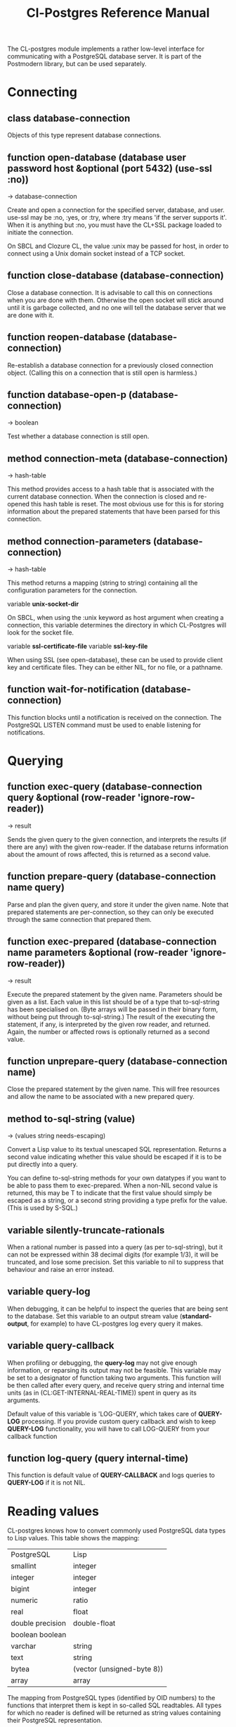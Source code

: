 #+TITLE: Cl-Postgres Reference Manual
#+OPTIONS: num:nil
#+HTML_HEAD: <link rel="stylesheet" type="text/css" href="style.css" />
#+OPTIONS: ^:nil

The CL-postgres module implements a rather low-level interface for
communicating with a PostgreSQL database server. It is part of the Postmodern
library, but can be used separately.


* Connecting
** class database-connection

Objects of this type represent database connections.

** function open-database (database user password host &optional (port 5432) (use-ssl :no))
→ database-connection

Create and open a connection for the specified server, database, and user.
use-ssl may be :no, :yes, or :try, where :try means 'if the server supports
it'. When it is anything but :no, you must have the CL+SSL package loaded to
initiate the connection.

On SBCL and Clozure CL, the value :unix may be passed for host, in order to
connect using a Unix domain socket instead of a TCP socket.

** function close-database (database-connection)

Close a database connection. It is advisable to call this on connections when
you are done with them. Otherwise the open socket will stick around until it
is garbage collected, and no one will tell the database server that we are done
with it.

** function reopen-database (database-connection)

Re-establish a database connection for a previously closed connection object.
(Calling this on a connection that is still open is harmless.)

** function database-open-p (database-connection)
→ boolean

Test whether a database connection is still open.

** method connection-meta (database-connection)
→ hash-table

This method provides access to a hash table that is associated with the current
database connection. When the connection is closed and re-opened this hash
table is reset. The most obvious use for this is for storing information
about the prepared statements that have been parsed for this connection.

** method connection-parameters (database-connection)
→ hash-table

This method returns a mapping (string to string) containing all the
configuration parameters for the connection.

variable *unix-socket-dir*

On SBCL, when using the :unix keyword as host argument when creating a
connection, this variable determines the directory in which CL-Postgres
will look for the socket file.

variable *ssl-certificate-file*
variable *ssl-key-file*

When using SSL (see open-database), these can be used to provide client key
and certificate files. They can be either NIL, for no file, or a pathname.

** function wait-for-notification (database-connection)

This function blocks until a notification is received on the connection.
The PostgreSQL LISTEN command must be used to enable listening for
notifications.

* Querying
** function exec-query (database-connection query &optional (row-reader 'ignore-row-reader))
→ result

Sends the given query to the given connection, and interprets the results (if
there are any) with the given row-reader. If the database returns information
about the amount of rows affected, this is returned as a second value.

** function prepare-query (database-connection name query)

Parse and plan the given query, and store it under the given name. Note that
prepared statements are per-connection, so they can only be executed through
the same connection that prepared them.

** function exec-prepared (database-connection name parameters &optional (row-reader 'ignore-row-reader))
→ result

Execute the prepared statement by the given name. Parameters should be given
as a list. Each value in this list should be of a type that to-sql-string has
been specialised on. (Byte arrays will be passed in their binary form,
without being put through to-sql-string.) The result of the executing the
statement, if any, is interpreted by the given row reader, and returned.
Again, the number or affected rows is optionally returned as a second value.

** function unprepare-query (database-connection name)

Close the prepared statement by the given name. This will free resources and
allow the name to be associated with a new prepared query.

** method to-sql-string (value)
→ (values string needs-escaping)

Convert a Lisp value to its textual unescaped SQL representation. Returns a
second value indicating whether this value should be escaped if it is to be
put directly into a query.

You can define to-sql-string methods for your own datatypes if you want to be
able to pass them to exec-prepared. When a non-NIL second value is returned,
this may be T to indicate that the first value should simply be escaped as a
string, or a second string providing a type prefix for the value. (This is
used by S-SQL.)

** variable *silently-truncate-rationals*

When a rational number is passed into a query (as per to-sql-string), but it
can not be expressed within 38 decimal digits (for example 1/3), it will be
truncated, and lose some precision. Set this variable to nil to suppress
that behaviour and raise an error instead.

** variable *query-log*

When debugging, it can be helpful to inspect the queries that are being sent
to the database. Set this variable to an output stream value (*standard-output*,
for example) to have CL-postgres log every query it makes.

** variable *query-callback*

When profiling or debugging, the *query-log* may not give enough information,
or reparsing its output may not be feasible. This variable may be set to a
designator of function taking two arguments. This function will be then called
after every query, and receive query string and internal time units (as in
(CL:GET-INTERNAL-REAL-TIME)) spent in query as its arguments.

Default value of this variable is 'LOG-QUERY, which takes care of *QUERY-LOG*
processing. If you provide custom query callback and wish to keep *QUERY-LOG*
functionality, you will have to call LOG-QUERY from your callback function

** function log-query (query internal-time)

This function is default value of *QUERY-CALLBACK* and logs queries
to *QUERY-LOG* if it is not NIL.

* Reading values
CL-postgres knows how to convert commonly used PostgreSQL data types to Lisp
values. This table shows the mapping:

| PostgreSQL	     | Lisp                       |
| smallint	       | integer                    |
| integer          | 	integer                  |
| bigint	         | integer                    |
| numeric	        | ratio                      |
| real	           | float                      |
| double precision | 	double-float             |
| boolean	boolean |                            |
| varchar          | 	string                   |
| text	           | string                     |
| bytea	          | (vector (unsigned-byte 8)) |
| array            | array                      |
The mapping from PostgreSQL types (identified by OID numbers) to the functions
that interpret them is kept in so-called SQL readtables. All types for which
no reader is defined will be returned as string values containing their
PostgreSQL representation.

variable *sql-readtable*

This variable is used to choose the current readtable. For simple use, you
will not have to touch this, but it is possible that code within a Lisp image
requires different readers in different situations, in which case you can
create separate read tables.

** function copy-sql-readtable (table)
→ readtable

Copies a given readtable.

** function default-sql-readtable ()
→ readtable

Returns the default readtable, containing only the readers defined by
CL-postgres itself.

** function set-sql-reader (oid function &key table binary-p)

Define a new reader for a given type. table defaults to *sql-readtable*.
The reader function should take a single argument, a string, and transform
that into some kind of equivalent Lisp value. When binary-p is true, the reader
function is supposed to directly read the binary representation of the value.
In most cases this is not recommended, but if you want to use it: provide a
function that takes a binary input stream and an integer (the size of the
value, in bytes), and reads the value from that stream. Note that reading
less or more bytes than the given size will horribly break your connection.

** function set-sql-datetime-readers (&key date timestamp timestamp-with-timezone time interval table)

Since there is no widely recognised standard way of representing dates and
times in Common Lisp, and reading these from string representation is clunky
and slow, this function provides a way to easily plug in binary readers for
the date, time, timestamp, and interval types. It should be given functions
with the following signatures:

- :date (days)

Where days is the amount of days since January 1st, 2000.

- :timestamp (useconds)

Timestamps have a microsecond resolution. Again, the zero point is the start
of the year 2000, UTC.

- :timestamp-with-timezone

Like :timestamp, but for values of the 'timestamp with time zone' type (which
PostgreSQL internally stores exactly the same as regular timestamps).

- :time (useconds)

Refers to a time of day, counting from midnight.

- :interval (months days useconds)

An interval is represented as several separate components. The reason that days
and microseconds are separated is that you might want to take leap seconds into
account.

* Row readers
Row readers are a way to read and group the results of queries. Roughly, they
are functions that perform the iteration over the rows and cells in the
result, and do something with the returned values.

** macro row-reader ((fields) &body body)
→ function

Creates a row-reader, using the given name for the variable. Inside the body
this variable refers to a vector of field descriptions. On top of that, two
local functions are bound, next-row and next-field. The first will start
reading the next row in the result, and returns a boolean indicating whether
there is another row. The second will read and return one field, and should
be passed the corresponding field description from the fields argument as a
parameter.

A row reader should take care to iterate over all the rows in a result, and
within each row iterate over all the fields. This means it should contain
an outer loop that calls next-row, and every time next-row returns T it
should iterate over the fields vector and call next-field for every field.

The definition of list-row-reader should give you an idea what a row reader
looks like:
#+BEGIN_SRC lisp
(row-reader (fields)
  (loop :while (next-row)
        :collect (loop :for field :across fields
                       :collect (next-field field))))
#+END_SRC

Obviously, row readers should not do things with the database connection
like, say, close it or start a new query, since it still reading out the
results from the current query.

** macro def-row-reader (name (fields) &body body)

The defun-like variant of row-reader: creates a row reader and gives it a
top-level function name.

** method field-name (field)
→ string

This can be used to get information about the fields read by a row reader.
Given a field description, it returns the name the database associated with
this column.

** method field-type (field)
→ oid

This extracts the PostgreSQL OID associated with this column. You can, if
you really want to, query the pg_types table to find out more about the
types denoted by OIDs.

** function list-row-reader (socket fields)
→ list

A row reader that builds a list of lists from the query results.

** function alist-row-reader (socket fields)
→ alist

A row reader that returns a list of alists, which associate column names with
values.

** function ignore-row-reader (socket fields)

A row reader that completely ignores the result of a query.

* Bulk Copying
When loading large amounts of data into PostgreSQL, it can be done
significantly faster using the bulk copying feature. The drawback to this
approach is that you don't find out about data integrity errors until the
entire batch is completed but sometimes the speed is worth it

** function open-db-writer (db table &optional columns)

Opens a table stream into which rows can be written one at a time using
db-write-row. db is either a connection object or a list of arguments that
could be passed to open-database. table is the name of an existing table
into which this writer will write rows. If you don't have data for all
columns, use columns to indicate those that you do.

** function close-db-writer (writer &key abort)

Closes a bulk writer opened by open-db-writer. Will close the associated
database connection when it was created for this copier, or abort is true.

** function db-write-row (writer row-data)

Writes row-data into the table and columns referenced by the writer.
row-data is a list of Lisp objects, one for each column included when
opening the writer. Arrays (the elements of which must all be the same type)
will be serialized into their PostgreSQL representation before being written
into the DB.

* Conditions
Opening or querying a database may raise errors. CL-postgres will wrap the
errors that the server returns in a lisp condition, and raise conditions of
the same type when it detects some problem itself. Socket errors are let
through as they are.

** condition database-error

The type of database-related conditions. For errors that you may want to
catch by type, the cl-postgres-error package defines a bucket of subtypes
used for specific errors. See the cl-postgres/package.lisp file for a list.

** method database-error-message (database-error)
→ string

A short message associated with this error.

** method database-error-detail (database-error)
→ string

A longer description of the problem, or NIL if none is available.

** method database-error-code (database-error)
→ string

The error code PostgreSQL associated with this error, if any. See the
PostgreSQL manual for their meaning.

** method database-error-query (database-error)
→ string

The query that led to this error, or NIL if no query was involved.

** method database-error-cause (database-error)
→ condition

The condition that caused this error, or NIL when it was not caused by another
condition.

** function database-error-constraint-name (database-error)
→ string

For integrity-violation errors, returns the name of the constraint that was
violated (or nil if no constraint was found.)

** condition database-connection-error

Subtype of database-error. An error of this type (or one of its subclasses)
is signaled when a query is attempted with a connection object that is no
longer connected, or a database connection becomes invalid during a query.
Always provides a :reconnect restart, which will cause the library to make an
attempt to restore the connection and re-try the query.

The following shows an example use of this feature, a way to ensure that the
first connection error causes a reconnect attempt, while others pass through
as normal. A variation on this theme could continue trying to reconnect, with
successively longer pauses.
#+BEGIN_SRC lisp
(defun call-with-single-reconnect (fun)
  (let ((reconnected nil))
    (handler-bind
        ((database-connection-error
          (lambda (err)
            (when (not reconnected)
              (setf reconnected t)
              (invoke-restart :reconnect)))))
      (funcall fun))))
#+END_SRC

** condition postgresql-notification

The condition that is signalled when a notification message is received from
the PostgreSQL server. This is a WARNING condition which is caught by the
WAIT-FOR-NOTIFICATION function that implements synchronous waiting for
notifications.

** method postgresql-notification-channel (postgresql-notification)
→ string

The channel string of this notification.

** method postgresql-notification-payload (postgresql-notification)
→ string

The payload of this notification.

** method postgresql-notification-pid (postgresql-notification)
→ integer

The process ID of the process that sent the notification.
